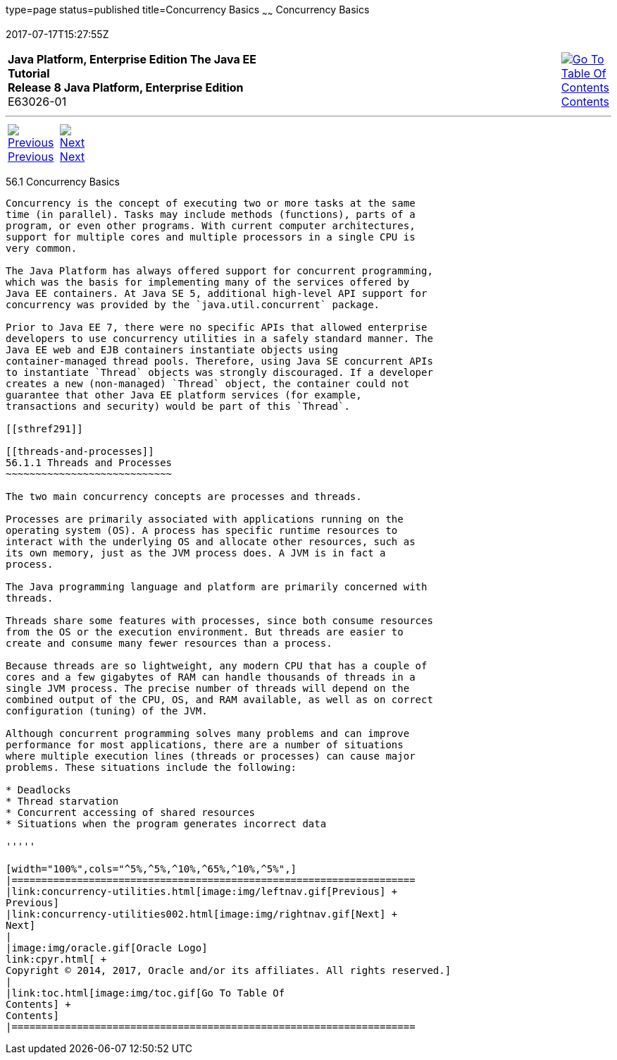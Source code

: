 type=page
status=published
title=Concurrency Basics
~~~~~~
Concurrency Basics
==================
2017-07-17T15:27:55Z

[[top]]

[width="100%",cols="50%,45%,^5%",]
|=======================================================================
|*Java Platform, Enterprise Edition The Java EE Tutorial* +
*Release 8 Java Platform, Enterprise Edition* +
E63026-01
|
|link:toc.html[image:img/toc.gif[Go To Table Of
Contents] +
Contents]
|=======================================================================

'''''

[cols="^5%,^5%,90%",]
|=======================================================================
|link:concurrency-utilities.html[image:img/leftnav.gif[Previous] +
Previous] 
|link:concurrency-utilities002.html[image:img/rightnav.gif[Next] +
Next] | 
|=======================================================================


[[CIHDFGGG]]

[[concurrency-basics]]
56.1 Concurrency Basics
-----------------------

Concurrency is the concept of executing two or more tasks at the same
time (in parallel). Tasks may include methods (functions), parts of a
program, or even other programs. With current computer architectures,
support for multiple cores and multiple processors in a single CPU is
very common.

The Java Platform has always offered support for concurrent programming,
which was the basis for implementing many of the services offered by
Java EE containers. At Java SE 5, additional high-level API support for
concurrency was provided by the `java.util.concurrent` package.

Prior to Java EE 7, there were no specific APIs that allowed enterprise
developers to use concurrency utilities in a safely standard manner. The
Java EE web and EJB containers instantiate objects using
container-managed thread pools. Therefore, using Java SE concurrent APIs
to instantiate `Thread` objects was strongly discouraged. If a developer
creates a new (non-managed) `Thread` object, the container could not
guarantee that other Java EE platform services (for example,
transactions and security) would be part of this `Thread`.

[[sthref291]]

[[threads-and-processes]]
56.1.1 Threads and Processes
~~~~~~~~~~~~~~~~~~~~~~~~~~~~

The two main concurrency concepts are processes and threads.

Processes are primarily associated with applications running on the
operating system (OS). A process has specific runtime resources to
interact with the underlying OS and allocate other resources, such as
its own memory, just as the JVM process does. A JVM is in fact a
process.

The Java programming language and platform are primarily concerned with
threads.

Threads share some features with processes, since both consume resources
from the OS or the execution environment. But threads are easier to
create and consume many fewer resources than a process.

Because threads are so lightweight, any modern CPU that has a couple of
cores and a few gigabytes of RAM can handle thousands of threads in a
single JVM process. The precise number of threads will depend on the
combined output of the CPU, OS, and RAM available, as well as on correct
configuration (tuning) of the JVM.

Although concurrent programming solves many problems and can improve
performance for most applications, there are a number of situations
where multiple execution lines (threads or processes) can cause major
problems. These situations include the following:

* Deadlocks
* Thread starvation
* Concurrent accessing of shared resources
* Situations when the program generates incorrect data

'''''

[width="100%",cols="^5%,^5%,^10%,^65%,^10%,^5%",]
|====================================================================
|link:concurrency-utilities.html[image:img/leftnav.gif[Previous] +
Previous] 
|link:concurrency-utilities002.html[image:img/rightnav.gif[Next] +
Next]
|
|image:img/oracle.gif[Oracle Logo]
link:cpyr.html[ +
Copyright © 2014, 2017, Oracle and/or its affiliates. All rights reserved.]
|
|link:toc.html[image:img/toc.gif[Go To Table Of
Contents] +
Contents]
|====================================================================
